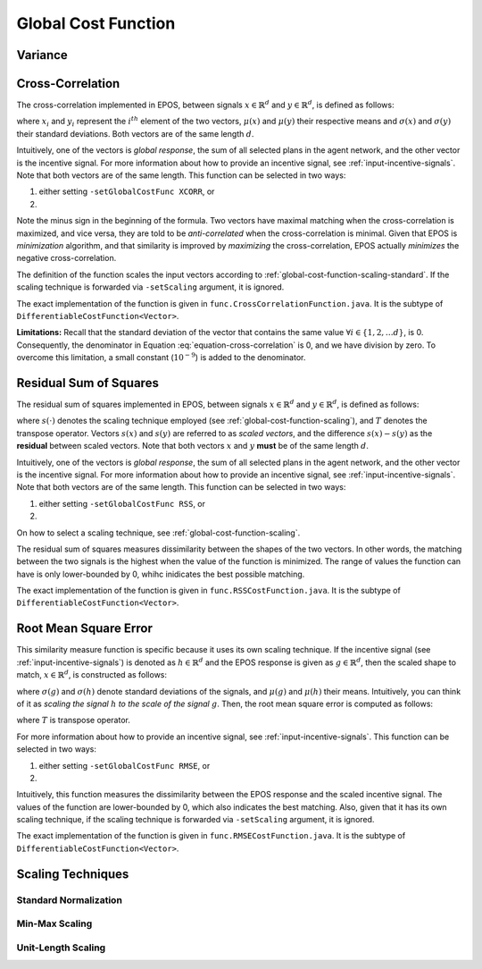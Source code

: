 .. _global-cost-function-chapter:

====================
Global Cost Function
====================

.. _global-cost-function-variance:

Variance
========

.. _global-cost-function-cross-correlation:

Cross-Correlation
=================

The cross-correlation implemented in EPOS, between signals :math:`x \in \mathbb{R}^{d}` and :math:`y \in \mathbb{R}^{d}`, is defined as follows:

.. math::
   :label: equation-cross-correlation

   - \frac{1}{d} \sum_{i = 1}^{d} \frac{1}{\sigma\left(x\right) \sigma\left(y\right)} \left(x_{i} - \mu(x)\right) \left(y_{i} - \mu(y)\right)

where :math:`x_{i}` and :math:`y_{i}` represent the :math:`i^{th}` element of the two vectors, :math:`\mu(x)` and :math:`\mu(y)` their respective means and :math:`\sigma\left(x\right)` and :math:`\sigma\left(y\right)` their standard deviations. Both vectors are of the same length :math:`d`.

Intuitively, one of the vectors is *global response*, the sum of all selected plans in the agent network, and the other vector is the incentive signal. For more information about how to provide an incentive signal, see :ref:`input-incentive-signals`. Note that both vectors are of the same length. This function can be selected in two ways:

1. either setting ``-setGlobalCostFunc XCORR``, or

2. .. code-block:: java
      :caption: config.Configuration.java
      :name: cross-correlation-configuration-java

      public static DifferentiableCostFunction<Vector> globalCostFunc =	
                                                            new CrossCorrelationFunction();


Note the minus sign in the beginning of the formula. Two vectors have maximal matching when the cross-correlation is maximized, and vice versa, they are told to be *anti-correlated* when the cross-correlation is minimal. Given that EPOS is *minimization* algorithm, and that similarity is improved by *maximizing* the cross-correlation, EPOS actually *minimizes* the negative cross-correlation.

The definition of the function scales the input vectors according to :ref:`global-cost-function-scaling-standard`. If the scaling technique is forwarded via ``-setScaling`` argument, it is ignored.

The exact implementation of the function is given in ``func.CrossCorrelationFunction.java``. It is the subtype of ``DifferentiableCostFunction<Vector>``.

**Limitations:** Recall that the standard deviation of the vector that contains the same value :math:`\forall i \in \{1, 2, \ldots d\}`, is 0. Consequently, the denominator in Equation :eq:`equation-cross-correlation` is 0, and we have division by zero. To overcome this limitation, a small constant (:math:`10^{-9}`) is added to the denominator.

.. _global-cost-function-rss:

Residual Sum of Squares
=======================

The residual sum of squares implemented in EPOS, between signals :math:`x \in \mathbb{R}^{d}` and :math:`y \in \mathbb{R}^{d}`, is defined as follows:

.. math::
   :label: equation-rss

   RSS(x, y, s(\cdot)) = \left(s(x) - s(y)\right)^{T} \left(s(x) - s(y)\right)

where :math:`s(\cdot)` denotes the scaling technique employed (see :ref:`global-cost-function-scaling`), and :math:`T` denotes the transpose operator. Vectors :math:`s(x)` and :math:`s(y)` are referred to as *scaled vectors*, and the difference :math:`s(x) - s(y)` as the **residual** between scaled vectors. Note that both vectors :math:`x` and :math:`y` **must** be of the same length :math:`d`.

Intuitively, one of the vectors is *global response*, the sum of all selected plans in the agent network, and the other vector is the incentive signal. For more information about how to provide an incentive signal, see :ref:`input-incentive-signals`. Note that both vectors are of the same length. This function can be selected in two ways:

1. either setting ``-setGlobalCostFunc RSS``, or

2. .. code-block:: java
      :caption: config.Configuration.java
      :name: rss-configuration-java

      public static DifferentiableCostFunction<Vector> globalCostFunc =	
                                                            new RSSCostFunction();

On how to select a scaling technique, see :ref:`global-cost-function-scaling`.

The residual sum of squares measures dissimilarity between the shapes of the two vectors. In other words, the matching between the two signals is the highest when the value of the function is minimized. The range of values the function can have is only lower-bounded by 0, whihc inidicates the best possible matching.

The exact implementation of the function is given in ``func.RSSCostFunction.java``. It is the subtype of ``DifferentiableCostFunction<Vector>``.

.. _global-cost-function-rmse:

Root Mean Square Error
======================

This similarity measure function is specific because it uses its own scaling technique. If the incentive signal (see :ref:`input-incentive-signals`) is denoted as :math:`h \in \mathbb{R}^{d}` and the EPOS response is given as :math:`g \in \mathbb{R}^{d}`, then the scaled shape to match, :math:`x \in \mathbb{R}^{d}`, is constructed as follows:

.. math::
   :label: equation-rmse-scaling

   x = \frac{\sigma\left(g\right)}{\sigma\left(h\right)} \left(h - \mu(h)\right) + \mu(g)

where :math:`\sigma\left(g\right)` and :math:`\sigma\left(h\right)` denote standard deviations of the signals, and :math:`\mu(g)` and :math:`\mu(h)` their means. Intuitively, you can think of it as *scaling the signal* :math:`h` *to the scale of the signal* :math:`g`. Then, the root mean square error is computed as follows:

.. math::
   :label: equation-rmse

   \sqrt{\frac{1}{d} \left(g - x\right)^{T} \left(g - x\right)}

where :math:`T` is transpose operator.

For more information about how to provide an incentive signal, see :ref:`input-incentive-signals`. This function can be selected in two ways:

1. either setting ``-setGlobalCostFunc RMSE``, or

2. .. code-block:: java
      :caption: config.Configuration.java
      :name: rmse-configuration-java

      public static DifferentiableCostFunction<Vector> globalCostFunc =	
                                                            new RMSECostFunction();

Intuitively, this function measures the dissimilarity between the EPOS response and the scaled incentive signal. The values of the function are lower-bounded by 0, which also indicates the best matching. Also, given that it has its own scaling technique, if the scaling technique is forwarded via ``-setScaling`` argument, it is ignored.

The exact implementation of the function is given in ``func.RMSECostFunction.java``. It is the subtype of ``DifferentiableCostFunction<Vector>``.


.. _global-cost-function-scaling:

Scaling Techniques
==================

.. _global-cost-function-scaling-standard:

Standard Normalization
----------------------

.. _global-cost-function-scaling-min-max:

Min-Max Scaling
---------------

.. _global-cost-function-scaling-unit-length:

Unit-Length Scaling
-------------------

